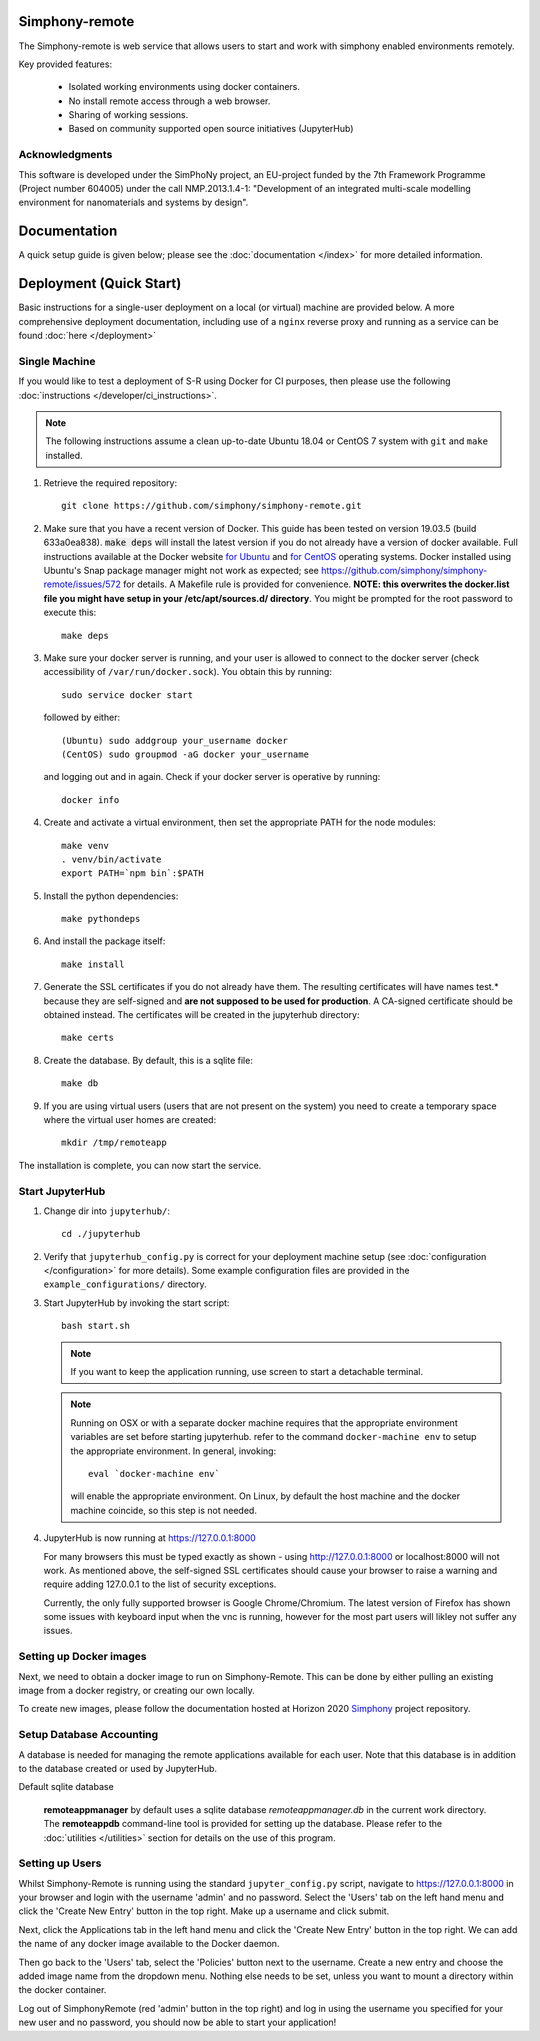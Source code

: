 Simphony-remote
===============

.. image:: https://readthedocs.org/projects/simphony-remote/badge/?version=latest
   :target: http://simphony-remote.readthedocs.io/en/latest/?badge=latest
   :alt: Documentation Status

The Simphony-remote is web service that allows users to start and work with simphony enabled environments remotely.

Key provided features:

   - Isolated working environments using docker containers.
   - No install remote access through a web browser.
   - Sharing of working sessions.
   - Based on community supported open source initiatives (JupyterHub)

Acknowledgments
---------------

This software is developed under the SimPhoNy project, an EU-project
funded by the 7th Framework Programme (Project number 604005) under
the call NMP.2013.1.4-1: "Development of an integrated multi-scale
modelling environment for nanomaterials and systems by design".

Documentation
=============

A quick setup guide is given below; please see the :doc:`documentation </index>` for more
detailed information.

Deployment (Quick Start)
========================

Basic instructions for a single-user deployment on a local (or virtual) machine are provided below.
A more comprehensive deployment documentation, including use of a ``nginx`` reverse proxy and
running as a service can be found :doc:`here </deployment>`

Single Machine
--------------

If you would like to test a deployment of S-R using Docker for CI purposes, then please use the following
:doc:`instructions </developer/ci_instructions>`.

.. note::

   The following instructions assume a clean up-to-date Ubuntu 18.04 or CentOS 7
   system with ``git`` and ``make`` installed.

#. Retrieve the required repository::

     git clone https://github.com/simphony/simphony-remote.git

#. Make sure that you have a recent version of Docker. This guide has been tested on version 19.03.5 (build 633a0ea838).
   :code:`make deps` will install the latest version if you do not already have a version of docker available.
   Full instructions available at the Docker website `for Ubuntu <https://docs.docker.com/engine/install/ubuntu/>`_
   and `for CentOS <https://docs.docker.com/engine/install/centos/>`_ operating systems.
   Docker installed using Ubuntu's Snap package manager might not work as expected; see
   https://github.com/simphony/simphony-remote/issues/572 for details.
   A Makefile rule is provided for convenience.
   **NOTE: this overwrites the docker.list file you might have setup in your /etc/apt/sources.d/ directory**.
   You might be prompted for the root password to execute this::

     make deps

#. Make sure your docker server is running, and your user is allowed to connect to
   the docker server (check accessibility of ``/var/run/docker.sock``). You obtain this by
   running::

     sudo service docker start

   followed by either::

    (Ubuntu) sudo addgroup your_username docker
    (CentOS) sudo groupmod -aG docker your_username

   and logging out and in again. Check if your docker server is operative by running::

     docker info

#. Create and activate a virtual environment, then set the appropriate PATH for the node modules::

     make venv
     . venv/bin/activate
     export PATH=`npm bin`:$PATH

#. Install the python dependencies::

     make pythondeps

#. And install the package itself::

     make install

#. Generate the SSL certificates if you do not already have them. The
   resulting certificates will have names test.* because they are
   self-signed and **are not supposed to be used for production**.
   A CA-signed certificate should be obtained instead.
   The certificates will be created in the jupyterhub directory::

     make certs

#. Create the database. By default, this is a sqlite file::

     make db

#. If you are using virtual users (users that are not present on the system) you need to create
   a temporary space where the virtual user homes are created::

     mkdir /tmp/remoteapp

The installation is complete, you can now start the service.

Start JupyterHub
----------------

#. Change dir into ``jupyterhub/``::

     cd ./jupyterhub

#. Verify that ``jupyterhub_config.py`` is correct for your deployment
   machine setup (see :doc:`configuration </configuration>` for more details).
   Some example configuration files are provided in the
   ``example_configurations/`` directory.

#. Start JupyterHub by invoking the start script::

     bash start.sh

   .. note::
      If you want to keep the application running, use screen to start
      a detachable terminal.

   .. note::
      Running on OSX or with a separate docker machine requires that the
      appropriate environment variables are set before starting jupyterhub.
      refer to the command ``docker-machine env`` to setup the appropriate
      environment. In general, invoking::

            eval `docker-machine env`

      will enable the appropriate environment.
      On Linux, by default the host machine and the docker machine coincide,
      so this step is not needed.

#. JupyterHub is now running at https://127.0.0.1:8000

   For many browsers this must be typed exactly as shown - using http://127.0.0.1:8000 or localhost:8000
   will not work. As mentioned above, the self-signed SSL certificates should cause your browser to
   raise a warning and require adding 127.0.0.1 to the list of security exceptions.

   Currently, the only fully supported browser is Google Chrome/Chromium. The latest version of Firefox has shown
   some issues with keyboard input when the vnc is running, however for the most part users will likley not
   suffer any issues.

Setting up Docker images
------------------------

Next, we need to obtain a docker image to run on Simphony-Remote. This can be done by either pulling an existing
image from a docker registry, or creating our own locally.

To create new images, please follow the documentation hosted at Horizon 2020
`Simphony <https://github.com/simphony/simphony-remote-docker>`_ project repository.


Setup Database Accounting
-------------------------

A database is needed for managing the remote applications available for each user.
Note that this database is in addition to the database created or used by JupyterHub.

Default sqlite database

   **remoteappmanager** by default uses a sqlite database *remoteappmanager.db* in
   the current work directory.  The **remoteappdb** command-line tool is provided
   for setting up the database.  Please refer to the :doc:`utilities </utilities>`
   section for details on the use of this program.


Setting up Users
----------------

Whilst Simphony-Remote is running using the standard ``jupyter_config.py`` script,
navigate to https://127.0.0.1:8000 in your browser and login with the username 'admin' and no password. Select the
'Users' tab on the left hand menu and click the 'Create New Entry' button in the top right. Make up a username and
click submit. 

Next, click the Applications tab in the left hand menu and click the 'Create New Entry' button in the top right.
We can add the name of any docker image available to the Docker daemon.

Then go back to the 'Users' tab, select the 'Policies' button next to the username. Create a new entry and choose
the added image name from the dropdown menu. Nothing else needs to be set, unless you want to mount a directory
within the docker container.

Log out of SimphonyRemote (red 'admin' button in the top right) and log in using the username you specified for your
new user and no password, you should now be able to start your application!

